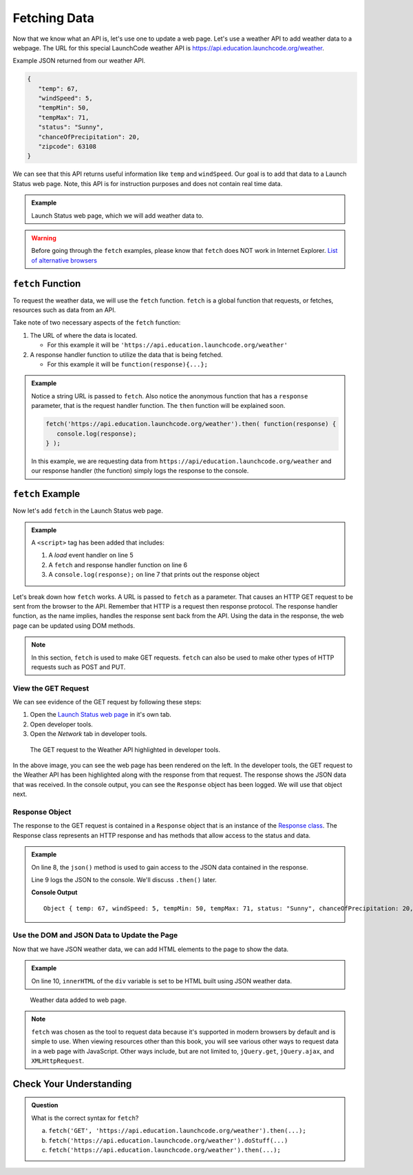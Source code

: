 Fetching Data
=============

Now that we know what an API is, let's use one to update a web page. Let's use a weather API
to add weather data to a webpage. The URL for this special LaunchCode weather API is
`<https://api.education.launchcode.org/weather>`_.

Example JSON returned from our weather API.

.. sourcecode:: js

   {
      "temp": 67,
      "windSpeed": 5,
      "tempMin": 50,
      "tempMax": 71,
      "status": "Sunny",
      "chanceOfPrecipitation": 20,
      "zipcode": 63108
   }

We can see that this API returns useful information like ``temp`` and ``windSpeed``. Our goal is to
add that data to a Launch Status web page. Note, this API is for instruction purposes and does not
contain real time data.

.. admonition:: Example

   Launch Status web page, which we will add weather data to.

   .. sourcecode:: html
      :linenos:

      <!DOCTYPE html>
      <html>
         <head>
            <title>Launch Status</title>
         </head>
         <body>
            <h1>Launch Status</h1>
            <h3>Weather Conditions</h3>
            <div id="weather-conditions">
               <!-- TODO: dynamically add html about weather using data from API -->
            </div>
         </body>
      </html>

.. warning::

   Before going through the ``fetch`` examples, please know that ``fetch`` does NOT work in
   Internet Explorer. `List of alternative browsers <https://browsehappy.com/>`_

``fetch`` Function
------------------

.. index:: !fetch

To request the weather data, we will use the ``fetch`` function. ``fetch`` is a global
function that requests, or fetches, resources such as data from an API.

Take note of two necessary aspects of the ``fetch`` function:

#. The URL of where the data is located.

   * For this example it will be ``'https://api.education.launchcode.org/weather'``

#. A response handler function to utilize the data that is being fetched.

   * For this example it will be ``function(response){...};``

.. admonition:: Example

   Notice a string URL is passed to ``fetch``. Also notice the anonymous function that
   has a ``response`` parameter, that is the request handler function. The ``then``
   function will be explained soon.

   .. sourcecode:: js

      fetch('https://api.education.launchcode.org/weather').then( function(response) {
         console.log(response);
      } );

   In this example, we are requesting data from ``https://api/education.launchcode.org/weather`` and our response handler (the function) simply logs the response to the console.

``fetch`` Example
-----------------

Now let's add ``fetch`` in the Launch Status web page.

.. admonition:: Example

   A ``<script>`` tag has been added that includes:

   #. A *load* event handler on line 5
   #. A ``fetch`` and response handler function on line 6
   #. A ``console.log(response);`` on line 7 that prints out the response object

   .. replit:: html
      :linenos:
      :slug: fetch-weather-pt1

      <html>
         <head>
            <title>Launch Status</title>
            <script>
               window.addEventListener("load", function() {
                  fetch("weather.json").then( function(response) {
                     console.log(response);
                  } );
               });
            </script>
         </head>
         <body>
            <h1>Launch Status</h1>
            <h3>Weather Conditions</h3>
            <div id="weather-conditions">
               <!-- TODO: dynamically add html about weather using data from API -->
            </div>
         </body>
      </html>

Let's break down how ``fetch`` works. A URL is passed to ``fetch`` as a parameter. 
That causes an HTTP GET request to be sent from the browser to the API. Remember that 
HTTP is a request then response protocol. The response handler function, as the name 
implies, handles the response sent back from the API. Using the data in the response, 
the web page can be updated using DOM methods.

.. note::

   In this section, ``fetch`` is used to make GET requests. ``fetch`` can also be used to make
   other types of HTTP requests such as POST and PUT.

View the GET Request
^^^^^^^^^^^^^^^^^^^^
We can see evidence of the GET request by following these steps:

#. Open the `Launch Status web page <https://fetch-weather-pt1--launchcode.repl.co/>`_ in it's own tab.
#. Open developer tools.
#. Open the *Network* tab in developer tools.

.. figure:: figures/weather-developer-tools.png
       :alt: Screen shot showing developer tools open with the network call to the API highlighted.

       The GET request to the Weather API highlighted in developer tools.

In the above image, you can see the web page has been rendered on the left. In the 
developer tools, the GET request to the Weather API has been highlighted along with 
the response from that request. The response shows the JSON data that was received. 
In the console output, you can see the ``Response`` object has been logged. We will 
use that object next.

Response Object
^^^^^^^^^^^^^^^
The response to the GET request is contained in a ``Response`` object that is an 
instance of the
`Response class <https://developer.mozilla.org/en-US/docs/Web/API/Response>`_. 
The Response class represents an HTTP response and has methods that allow access to 
the status and data.

.. admonition:: Example

   On line 8, the ``json()`` method is used to gain access to the JSON data contained in the response.

   Line 9 logs the JSON to the console. We'll discuss ``.then()`` later.

   .. replit:: html
      :linenos:
      :slug: fetch-weather-pt2

      <html>
         <head>
            <title>Launch Status</title>
            <script>
               window.addEventListener("load", function() {
                  fetch("weather.json").then( function(response) {
                     // Access the JSON in the response
                     response.json().then( function(json) {
                        console.log(json);
                     });
                  });
               });
            </script>
         </head>
         <body>
            <h1>Launch Status</h1>
            <h3>Weather Conditions</h3>
            <div id="weather-conditions">
               <!-- TODO: dynamically add html about weather using data from API -->
            </div>
         </body>
      </html>

   **Console Output**
   ::

      Object { temp: 67, windSpeed: 5, tempMin: 50, tempMax: 71, status: "Sunny", chanceOfPrecipitation: 20, zipcode: 63108 }

Use the DOM and JSON Data to Update the Page
^^^^^^^^^^^^^^^^^^^^^^^^^^^^^^^^^^^^^^^^^^^^
Now that we have JSON weather data, we can add HTML elements to the page to show the 
data.

.. admonition:: Example

   On line 10, ``innerHTML`` of the ``div`` variable is set to be HTML built using
   JSON weather data.

   .. replit:: html
      :linenos:
      :slug: fetch-weather-pt3

      <html>
         <head>
            <title>Launch Status</title>
            <script>
               window.addEventListener("load", function() {
                  fetch("weather.json").then( function(response) {
                     response.json().then( function(json) {
                        const div = document.getElementById('weather-conditions');
                        // Add HTML that includes the JSON data
                        div.innerHTML = `
                           <ul>
                              <li>Temp ${json.temp}</li>
                              <li>Wind Speed ${json.windSpeed}</li>
                              <li>Status ${json.status}</li>
                              <li>Chance of Precip ${json.chanceOfPrecipitation}</li>
                           </ul>
                        `;
                     });
                  });
               });
            </script>
         </head>
         <body>
            <h1>Launch Status</h1>
            <h3>Weather Conditions</h3>
            <div id="weather-conditions">
               <!-- Weather data is added here dynamically. -->
            </div>
         </body>
      </html>

.. figure:: figures/weather-data-on-page.png
   :alt: Screen shot of browser showing Launch Status web page with the weather data in HTML.

   Weather data added to web page.

.. note::

   ``fetch`` was chosen as the tool to request data because it's supported in modern browsers by default
   and is simple to use. When viewing resources other than this book, you will see various other ways to
   request data in a web page with JavaScript. Other ways include, but are not 
   limited to, ``jQuery.get``, ``jQuery.ajax``, and ``XMLHttpRequest``.


Check Your Understanding
-------------------------
.. admonition:: Question

   What is the correct syntax for ``fetch``?

   a. ``fetch('GET', 'https://api.education.launchcode.org/weather').then(...);``
   b. ``fetch('https://api.education.launchcode.org/weather').doStuff(...)``
   c. ``fetch('https://api.education.launchcode.org/weather').then(...);``
